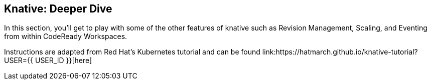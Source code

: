 == Knative: Deeper Dive
:experimental:

In this section, you'll get to play with some of the other features of knative such as Revision Management, Scaling, and Eventing from within CodeReady Workspaces.

Instructions are adapted from Red Hat's Kubernetes tutorial and can be found link:https://hatmarch.github.io/knative-tutorial?USER={{ USER_ID }}[here]
